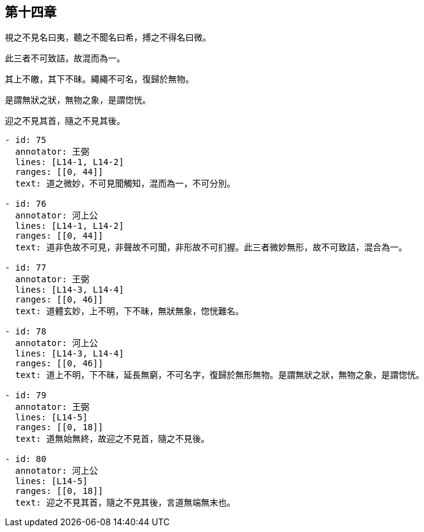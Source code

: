 == 第十四章

[#L14-1]
視之不見名曰夷，聽之不聞名曰希，搏之不得名曰微。

[#L14-2]
此三者不可致詰，故混而為一。

[#L14-3]
其上不皦，其下不昧。繩繩不可名，復歸於無物。

[#L14-4]
是謂無狀之狀，無物之象，是謂惚恍。

[#L14-5]
迎之不見其首，隨之不見其後。

[annotations]
----
- id: 75
  annotator: 王弼
  lines: [L14-1, L14-2]
  ranges: [[0, 44]]
  text: 道之微妙，不可見聞觸知，混而為一，不可分別。

- id: 76
  annotator: 河上公
  lines: [L14-1, L14-2]
  ranges: [[0, 44]]
  text: 道非色故不可見，非聲故不可聞，非形故不可扪握。此三者微妙無形，故不可致詰，混合為一。

- id: 77
  annotator: 王弼
  lines: [L14-3, L14-4]
  ranges: [[0, 46]]
  text: 道體玄妙，上不明，下不昧，無狀無象，惚恍難名。

- id: 78
  annotator: 河上公
  lines: [L14-3, L14-4]
  ranges: [[0, 46]]
  text: 道上不明，下不昧，延長無窮，不可名字，復歸於無形無物。是謂無狀之狀，無物之象，是謂惚恍。

- id: 79
  annotator: 王弼
  lines: [L14-5]
  ranges: [[0, 18]]
  text: 道無始無終，故迎之不見首，隨之不見後。

- id: 80
  annotator: 河上公
  lines: [L14-5]
  ranges: [[0, 18]]
  text: 迎之不見其首，隨之不見其後，言道無端無末也。
----

